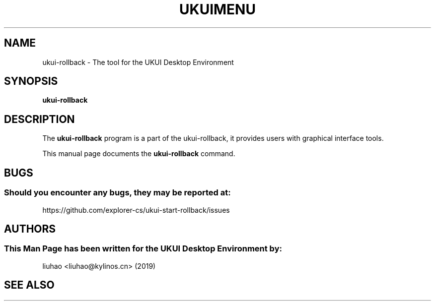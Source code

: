 .\" Man page for ukui-rollback
.TH UKUIMENU 1 "17 December 2019" "UKUI Desktop Environment"
.\" Please adjust this date when revising the manpage.
.\"
.SH "NAME"
ukui-rollback \- The tool for the UKUI Desktop Environment
.SH "SYNOPSIS"
.B ukui-rollback
.SH "DESCRIPTION"
The \fBukui-rollback\fR program is a part of the ukui-rollback, it provides users with graphical interface tools.
.PP
This manual page documents the \fBukui-rollback\fR command.
.P
.SH "BUGS"
.SS Should you encounter any bugs, they may be reported at: 
https://github.com/explorer-cs/ukui-start-rollback/issues
.SH "AUTHORS"
.SS This Man Page has been written for the UKUI Desktop Environment by:
liuhao <liuhao@kylinos.cn> (2019)
.SH "SEE ALSO"
